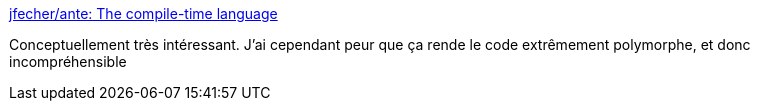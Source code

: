 :jbake-type: post
:jbake-status: published
:jbake-title: jfecher/ante: The compile-time language
:jbake-tags: programming,langage,system,_mois_juin,_année_2017
:jbake-date: 2017-06-19
:jbake-depth: ../
:jbake-uri: shaarli/1497856343000.adoc
:jbake-source: https://nicolas-delsaux.hd.free.fr/Shaarli?searchterm=https%3A%2F%2Fgithub.com%2Fjfecher%2Fante&searchtags=programming+langage+system+_mois_juin+_ann%C3%A9e_2017
:jbake-style: shaarli

https://github.com/jfecher/ante[jfecher/ante: The compile-time language]

Conceptuellement très intéressant. J'ai cependant peur que ça rende le code extrêmement polymorphe, et donc incompréhensible
